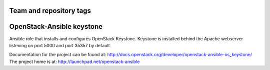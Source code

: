 ========================
Team and repository tags
========================

.. image:: http://governance.openstack.org/badges/openstack-ansible-os_keystone.svg
    :target: http://governance.openstack.org/reference/tags/index.html

.. Change things from this point on

==========================
OpenStack-Ansible keystone
==========================

Ansible role that installs and configures OpenStack Keystone. Keystone is
installed behind the Apache webserver listening on port 5000 and port 35357 by
default.

Documentation for the project can be found at:
`<http://docs.openstack.org/developer/openstack-ansible-os_keystone/>`_
The project home is at:
`<http://launchpad.net/openstack-ansible>`_


